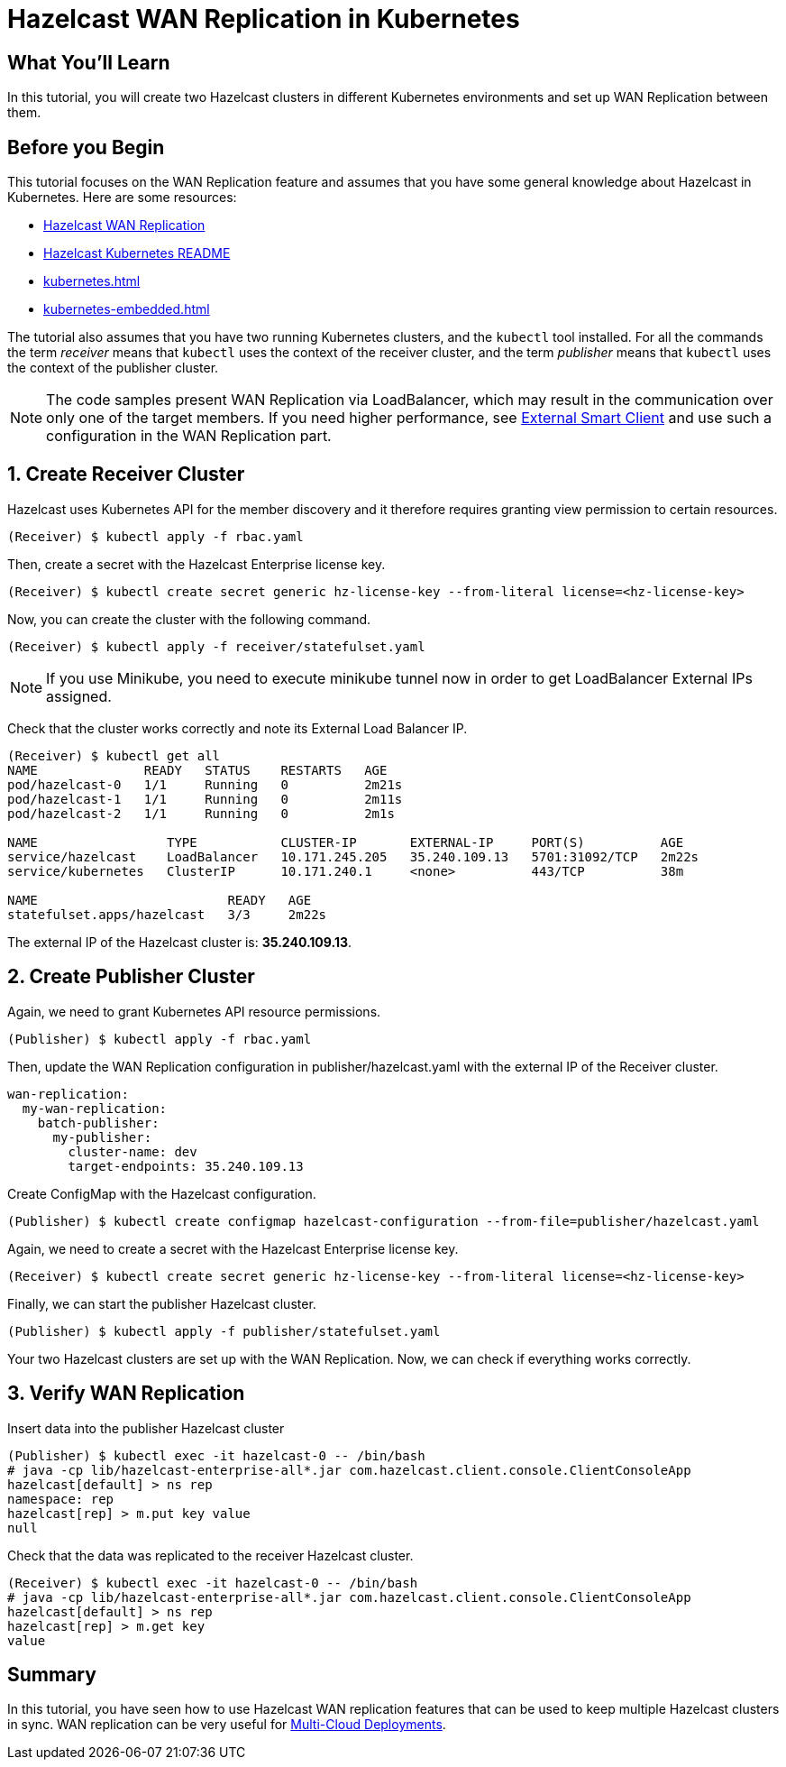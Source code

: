 = Hazelcast WAN Replication in Kubernetes
:templates-url: templates:ROOT:page$/
:page-layout: tutorial
:page-product: imdg
:page-categories: WAN, Deployment, Kubernetes
:page-lang:
:page-enterprise: true
:page-est-time: 30 mins
:framework: Kubernetes
:description: In this tutorial, you will create two Hazelcast clusters in different Kubernetes environments and set up WAN Replication between them.

== What You’ll Learn

{description}

== Before you Begin

This tutorial focuses on the WAN Replication feature and assumes that you have some general knowledge about Hazelcast in Kubernetes. Here are some resources:

* https://hazelcast.com/product-features/wan-replication/[Hazelcast WAN Replication]
* https://github.com/hazelcast/hazelcast-kubernetes[Hazelcast Kubernetes README]
* xref:kubernetes.adoc[]
* xref:kubernetes-embedded.adoc[]

The tutorial also assumes that you have two running Kubernetes clusters, and the `kubectl` tool installed. For all the commands the term _receiver_ means that `kubectl` uses the context of the receiver cluster, and the term _publisher_ means that `kubectl` uses the context of the publisher cluster.

[NOTE]
====
The code samples present WAN Replication via LoadBalancer, which may result in the communication over only one of the target members. If you need higher performance, see xref:kubernetes-external-client.adoc[External Smart Client] and use such a configuration in the WAN Replication part.
====

== 1. Create Receiver Cluster

Hazelcast uses Kubernetes API for the member discovery and it therefore requires granting view permission to certain resources.

[source, shell]
----
(Receiver) $ kubectl apply -f rbac.yaml
----

Then, create a secret with the Hazelcast Enterprise license key.

[source, shell]
----
(Receiver) $ kubectl create secret generic hz-license-key --from-literal license=<hz-license-key>
----

Now, you can create the cluster with the following command.

[source, shell]
----
(Receiver) $ kubectl apply -f receiver/statefulset.yaml
----

[NOTE]
====
If you use Minikube, you need to execute minikube tunnel now in order to get LoadBalancer External IPs assigned.
====

Check that the cluster works correctly and note its External Load Balancer IP.

[source, shell]
----
(Receiver) $ kubectl get all
NAME              READY   STATUS    RESTARTS   AGE
pod/hazelcast-0   1/1     Running   0          2m21s
pod/hazelcast-1   1/1     Running   0          2m11s
pod/hazelcast-2   1/1     Running   0          2m1s

NAME                 TYPE           CLUSTER-IP       EXTERNAL-IP     PORT(S)          AGE
service/hazelcast    LoadBalancer   10.171.245.205   35.240.109.13   5701:31092/TCP   2m22s
service/kubernetes   ClusterIP      10.171.240.1     <none>          443/TCP          38m

NAME                         READY   AGE
statefulset.apps/hazelcast   3/3     2m22s
----

The external IP of the Hazelcast cluster is: *35.240.109.13*.

== 2. Create Publisher Cluster

Again, we need to grant Kubernetes API resource permissions.

[source, shell]
----
(Publisher) $ kubectl apply -f rbac.yaml
----

Then, update the WAN Replication configuration in publisher/hazelcast.yaml with the external IP of the Receiver cluster.

[source, yaml]
----
wan-replication:
  my-wan-replication:
    batch-publisher:
      my-publisher:
        cluster-name: dev
        target-endpoints: 35.240.109.13
----

Create ConfigMap with the Hazelcast configuration.

[source, shell]
----
(Publisher) $ kubectl create configmap hazelcast-configuration --from-file=publisher/hazelcast.yaml
----

Again, we need to create a secret with the Hazelcast Enterprise license key.

[source, shell]
----
(Receiver) $ kubectl create secret generic hz-license-key --from-literal license=<hz-license-key>
----

Finally, we can start the publisher Hazelcast cluster.

[source, shell]
----
(Publisher) $ kubectl apply -f publisher/statefulset.yaml
----

Your two Hazelcast clusters are set up with the WAN Replication. Now, we can check if everything works correctly.

== 3. Verify WAN Replication

Insert data into the publisher Hazelcast cluster

[source, shell]
----
(Publisher) $ kubectl exec -it hazelcast-0 -- /bin/bash
# java -cp lib/hazelcast-enterprise-all*.jar com.hazelcast.client.console.ClientConsoleApp
hazelcast[default] > ns rep
namespace: rep
hazelcast[rep] > m.put key value
null
----

Check that the data was replicated to the receiver Hazelcast cluster.

[source, shell]
----
(Receiver) $ kubectl exec -it hazelcast-0 -- /bin/bash
# java -cp lib/hazelcast-enterprise-all*.jar com.hazelcast.client.console.ClientConsoleApp
hazelcast[default] > ns rep
hazelcast[rep] > m.get key
value
----

== Summary

In this tutorial, you have seen how to use Hazelcast WAN replication features that can be used to keep multiple Hazelcast clusters in sync. WAN replication can be very useful for https://hazelcast.com/resources/multi-cloud-deployments-run-hazelcast-anywhere-and-everywhere/[Multi-Cloud Deployments].

